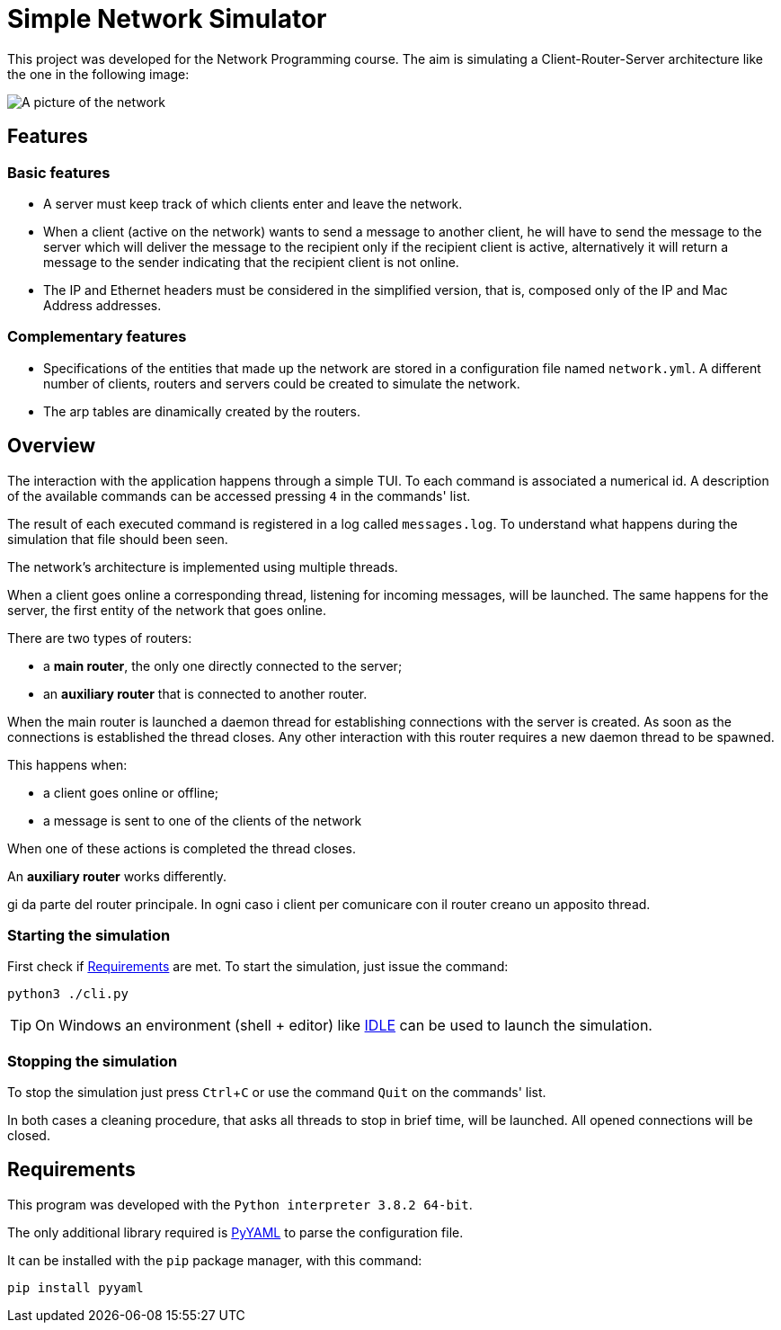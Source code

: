 :experimental:
:sourcedir: src

ifdef::env-github[]
:tip-caption: :bulb:
:note-caption: :information_source:
endif::[]

= Simple Network Simulator

This project was developed for the Network Programming course.
The aim is simulating a Client-Router-Server architecture like the one in
the following image:

image:resources/server_router_client.png[A picture of the network]

== Features

=== Basic features

- A server must keep track of which clients enter and leave the network.

- When a client (active on the network) wants to send a message to another client, he will have to send the message to the server which will deliver the message to the recipient only if the recipient client is active, alternatively it will return a message to the sender indicating that the recipient client is not online.

- The IP and Ethernet headers must be considered in the simplified version, that is, composed only of the IP and Mac Address addresses.

=== Complementary features

- Specifications of the entities that made up the network are stored in a configuration file named `network.yml`. A different number of clients, routers and servers could be created to simulate the network.

- The arp tables are dinamically created by the routers.

== Overview

The interaction with the application happens through a simple TUI.
To each command is associated a numerical id. A description of the available
commands can be accessed pressing kbd:[4] in the commands' list.

The result of each executed command is registered in a log called
`messages.log`. To understand what happens during the simulation that file
should been seen.

The network's architecture is implemented using multiple threads.

When a client goes online a corresponding thread, listening for incoming
messages, will be launched. The same happens for the server, the
first entity of the network that goes online.

There are two types of routers:

- a *main router*, the only one directly connected to the server;
- an *auxiliary router* that is connected to another router.

When the main router is launched a daemon thread for establishing connections
with the server is created.  As soon as the connections is established the
thread closes. Any other interaction with this router requires a new daemon
thread to be spawned.

This happens when:

- a client goes online or offline;
- a message is sent to one of the clients of the network

When one of these actions is completed the thread closes.

An *auxiliary router* works differently.

gi da parte del router principale. In ogni caso i client per comunicare con il
 router creano un apposito thread.

=== Starting the simulation

First check if <<Requirements>> are met.
To start the simulation, just issue the command:

`python3 ./cli.py`

TIP: On Windows an environment (shell + editor) like https://docs.python.org/3/library/idle.html[IDLE] can be used to launch the simulation.

=== Stopping the simulation

To stop the simulation just press kbd:[Ctrl + C] or use the command `Quit` on the commands' list.

In both cases a cleaning procedure, that asks all threads to stop in brief time, will be launched. All opened connections will be closed.

== Requirements

This program was developed with the `Python interpreter 3.8.2 64-bit`.

The only additional library required is https://github.com/yaml/pyyaml[PyYAML] to parse the configuration
file.

It can be installed with the `pip` package manager, with this command:

`pip install pyyaml`
